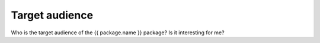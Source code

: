 ===============
Target audience
===============

Who is the target audience of the {{ package.name }} package? Is it interesting for me?


